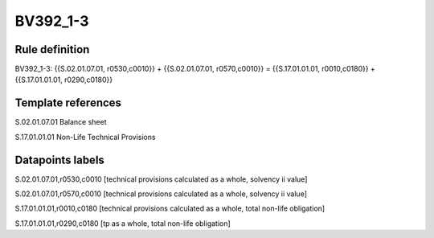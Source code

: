 =========
BV392_1-3
=========

Rule definition
---------------

BV392_1-3: {{S.02.01.07.01, r0530,c0010}} + {{S.02.01.07.01, r0570,c0010}} = {{S.17.01.01.01, r0010,c0180}} + {{S.17.01.01.01, r0290,c0180}}


Template references
-------------------

S.02.01.07.01 Balance sheet

S.17.01.01.01 Non-Life Technical Provisions


Datapoints labels
-----------------

S.02.01.07.01,r0530,c0010 [technical provisions calculated as a whole, solvency ii value]

S.02.01.07.01,r0570,c0010 [technical provisions calculated as a whole, solvency ii value]

S.17.01.01.01,r0010,c0180 [technical provisions calculated as a whole, total non-life obligation]

S.17.01.01.01,r0290,c0180 [tp as a whole, total non-life obligation]



